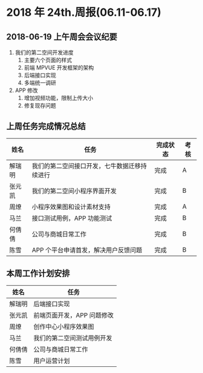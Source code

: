 * 2018 年 24th.周报(06.11-06.17)
** 2018-06-19 上午周会会议纪要
1. 我们的第二空间开发进度
   1. 主要六个页面的样式
   2. 前端 MPVUE 开发框架的架构
   3. 后端接口实现
   4. 多端统一调研
2. APP 修改
   1. 增加视频功能，限制上传大小
   2. 修复现存问题
** 上周任务完成情况总结
| 姓名   | 任务                                         | 完成状态 | 考核 |
|--------+----------------------------------------------+----------+------|
| 解瑞明 | 我们的第二空间接口开发，七牛数据迁移持续进行 | 完成     | A    |
| 张元凯 | 我们的第二空间小程序界面开发                 | 完成     | B    |
| 周燎   | 小程序效果图和设计素材支持                   | 完成     | A    |
| 马兰   | 接口测试用例，APP 功能测试                   | 完成     | B    |
| 何倩倩 | 公司与商城日常工作                           | 完成     | B    |
| 陈雪   | APP 个平台申请首发，解决用户反馈问题         | 完成     | B    |
** 本周工作计划安排
| 姓名   | 任务                       |
|--------+----------------------------|
| 解瑞明 | 后端接口实现               |
| 张元凯 | 前端页面开发，APP 问题修改 |
| 周燎   | 创作中心小程序效果图       |
| 马兰   | 我们的第二空间测试用例开发 |
| 何倩倩 | 公司与商城日常工作         |
| 陈雪   | 用户运营计划               |
